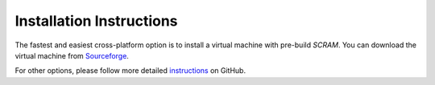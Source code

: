 #########################
Installation Instructions
#########################

The fastest and easiest cross-platform option is to install a virtual
machine with pre-build *SCRAM*. You can download the virtual machine from
Sourceforge_.

For other options, please follow more detailed instructions_ on GitHub.

.. _Sourceforge:
    https://sourceforge.net/projects/iscram/files/?source=navbar
.. _instructions:
    https://github.com/rakhimov/scram/tree/master
